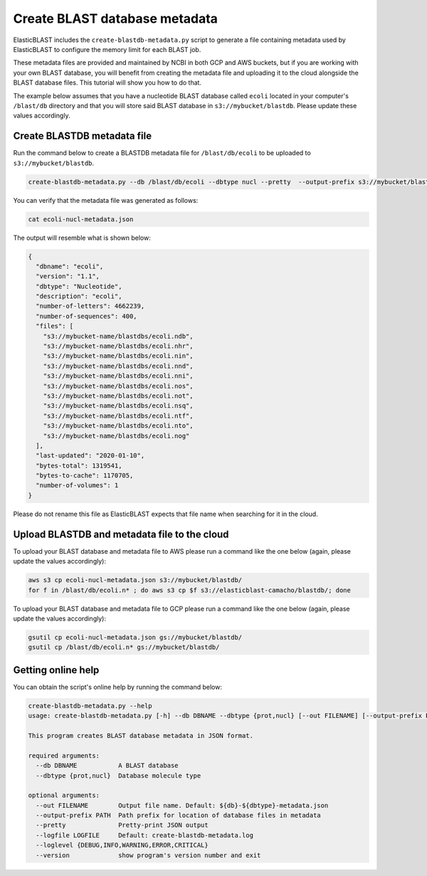 ..                           PUBLIC DOMAIN NOTICE
..              National Center for Biotechnology Information
..  
.. This software is a "United States Government Work" under the
.. terms of the United States Copyright Act.  It was written as part of
.. the authors' official duties as United States Government employees and
.. thus cannot be copyrighted.  This software is freely available
.. to the public for use.  The National Library of Medicine and the U.S.
.. Government have not placed any restriction on its use or reproduction.
..   
.. Although all reasonable efforts have been taken to ensure the accuracy
.. and reliability of the software and data, the NLM and the U.S.
.. Government do not and cannot warrant the performance or results that
.. may be obtained by using this software or data.  The NLM and the U.S.
.. Government disclaim all warranties, express or implied, including
.. warranties of performance, merchantability or fitness for any particular
.. purpose.
..   
.. Please cite NCBI in any work or product based on this material.

.. _tutorial_create_blastdb_metadata:

Create BLAST database metadata
==============================

ElasticBLAST includes the ``create-blastdb-metadata.py`` script to generate a
file containing metadata used by ElasticBLAST to configure the memory limit for
each BLAST job.

These metadata files are provided and maintained by NCBI in both GCP and AWS
buckets, but if you are working with your own BLAST database, you will benefit
from creating the metadata file and uploading it to the cloud alongside the
BLAST database files. This tutorial will show you how to do that.

The example below assumes that you have a nucleotide BLAST database called 
``ecoli`` located in your computer's ``/blast/db`` directory and that you
will store said BLAST database in ``s3://mybucket/blastdb``. Please update 
these values accordingly.

Create BLASTDB metadata file
^^^^^^^^^^^^^^^^^^^^^^^^^^^^

Run the command below to create a BLASTDB metadata file for ``/blast/db/ecoli``
to be uploaded to ``s3://mybucket/blastdb``.

.. code-block:: bash

   create-blastdb-metadata.py --db /blast/db/ecoli --dbtype nucl --pretty  --output-prefix s3://mybucket/blastdb

You can verify that the metadata file was generated as follows:

.. code-block:: bash
    
   cat ecoli-nucl-metadata.json

The output will resemble what is shown below:

.. code-block:: bash
    
   {
     "dbname": "ecoli",
     "version": "1.1",
     "dbtype": "Nucleotide",
     "description": "ecoli",
     "number-of-letters": 4662239,
     "number-of-sequences": 400,
     "files": [
       "s3://mybucket-name/blastdbs/ecoli.ndb",
       "s3://mybucket-name/blastdbs/ecoli.nhr",
       "s3://mybucket-name/blastdbs/ecoli.nin",
       "s3://mybucket-name/blastdbs/ecoli.nnd",
       "s3://mybucket-name/blastdbs/ecoli.nni",
       "s3://mybucket-name/blastdbs/ecoli.nos",
       "s3://mybucket-name/blastdbs/ecoli.not",
       "s3://mybucket-name/blastdbs/ecoli.nsq",
       "s3://mybucket-name/blastdbs/ecoli.ntf",
       "s3://mybucket-name/blastdbs/ecoli.nto",
       "s3://mybucket-name/blastdbs/ecoli.nog"
     ],
     "last-updated": "2020-01-10",
     "bytes-total": 1319541,
     "bytes-to-cache": 1170705,
     "number-of-volumes": 1
   }

Please do not rename this file as ElasticBLAST expects that file name when
searching for it in the cloud.

Upload BLASTDB and metadata file to the cloud
^^^^^^^^^^^^^^^^^^^^^^^^^^^^^^^^^^^^^^^^^^^^^

To upload your BLAST database and metadata file to AWS please run a command
like the one below (again, please update the values accordingly):

.. code-block:: bash

    aws s3 cp ecoli-nucl-metadata.json s3://mybucket/blastdb/
    for f in /blast/db/ecoli.n* ; do aws s3 cp $f s3://elasticblast-camacho/blastdb/; done

To upload your BLAST database and metadata file to GCP please run a command
like the one below (again, please update the values accordingly):

.. code-block:: bash

    gsutil cp ecoli-nucl-metadata.json gs://mybucket/blastdb/
    gsutil cp /blast/db/ecoli.n* gs://mybucket/blastdb/

Getting online help
^^^^^^^^^^^^^^^^^^^

You can obtain the script's online help by running the command below:

.. code-block::

    create-blastdb-metadata.py --help
    usage: create-blastdb-metadata.py [-h] --db DBNAME --dbtype {prot,nucl} [--out FILENAME] [--output-prefix PATH] [--pretty] [--logfile LOGFILE] [--loglevel {DEBUG,INFO,WARNING,ERROR,CRITICAL}] [--version]
    
    This program creates BLAST database metadata in JSON format.
    
    required arguments:
      --db DBNAME           A BLAST database
      --dbtype {prot,nucl}  Database molecule type
    
    optional arguments:
      --out FILENAME        Output file name. Default: ${db}-${dbtype}-metadata.json
      --output-prefix PATH  Path prefix for location of database files in metadata
      --pretty              Pretty-print JSON output
      --logfile LOGFILE     Default: create-blastdb-metadata.log
      --loglevel {DEBUG,INFO,WARNING,ERROR,CRITICAL}
      --version             show program's version number and exit


